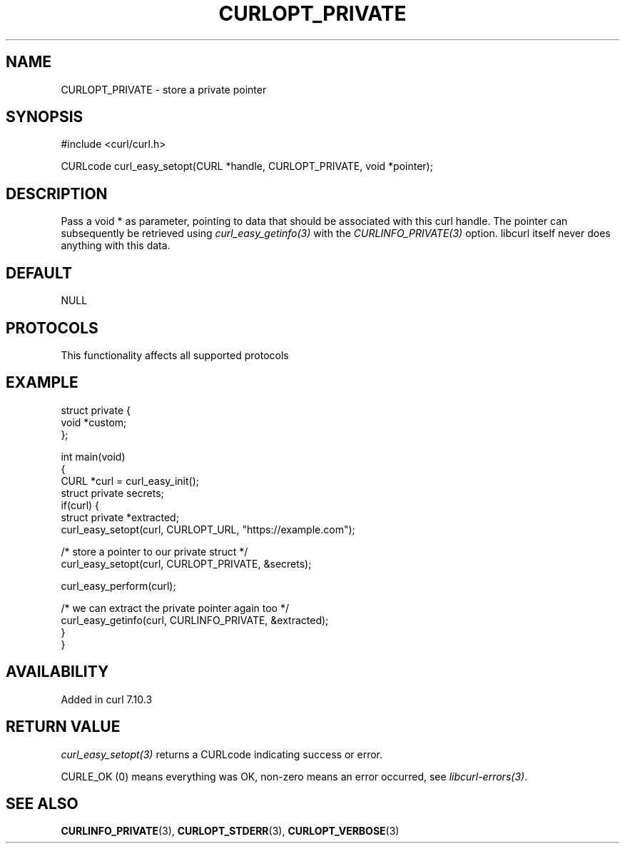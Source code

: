 .\" generated by cd2nroff 0.1 from CURLOPT_PRIVATE.md
.TH CURLOPT_PRIVATE 3 "2025-06-03" libcurl
.SH NAME
CURLOPT_PRIVATE \- store a private pointer
.SH SYNOPSIS
.nf
#include <curl/curl.h>

CURLcode curl_easy_setopt(CURL *handle, CURLOPT_PRIVATE, void *pointer);
.fi
.SH DESCRIPTION
Pass a void * as parameter, pointing to data that should be associated with
this curl handle. The pointer can subsequently be retrieved using
\fIcurl_easy_getinfo(3)\fP with the \fICURLINFO_PRIVATE(3)\fP option. libcurl itself
never does anything with this data.
.SH DEFAULT
NULL
.SH PROTOCOLS
This functionality affects all supported protocols
.SH EXAMPLE
.nf
struct private {
  void *custom;
};

int main(void)
{
  CURL *curl = curl_easy_init();
  struct private secrets;
  if(curl) {
    struct private *extracted;
    curl_easy_setopt(curl, CURLOPT_URL, "https://example.com");

    /* store a pointer to our private struct */
    curl_easy_setopt(curl, CURLOPT_PRIVATE, &secrets);

    curl_easy_perform(curl);

    /* we can extract the private pointer again too */
    curl_easy_getinfo(curl, CURLINFO_PRIVATE, &extracted);
  }
}
.fi
.SH AVAILABILITY
Added in curl 7.10.3
.SH RETURN VALUE
\fIcurl_easy_setopt(3)\fP returns a CURLcode indicating success or error.

CURLE_OK (0) means everything was OK, non\-zero means an error occurred, see
\fIlibcurl\-errors(3)\fP.
.SH SEE ALSO
.BR CURLINFO_PRIVATE (3),
.BR CURLOPT_STDERR (3),
.BR CURLOPT_VERBOSE (3)

